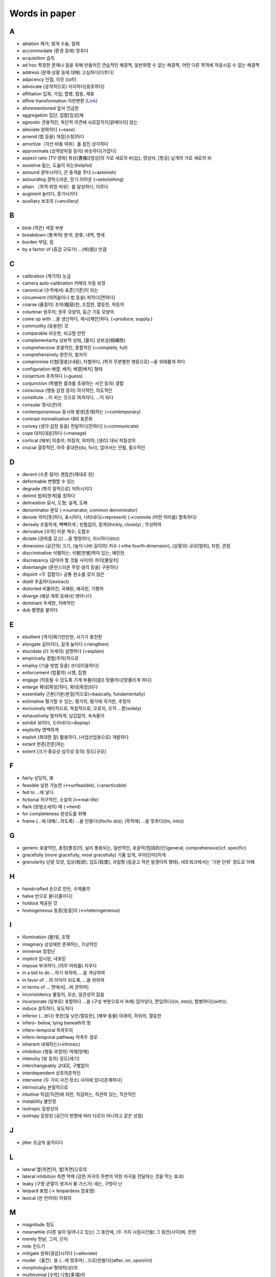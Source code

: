 ===============
Words in paper
===============

A
===

* ablation 제거; 절개 수술, 절제
* accommodate (환경 등에) 맞추다
* acquisition 습득
* ad hoc 특정한 문제나 일을 위해 만들어진 관습적인 해결책, 일반화할 수 없는 해결책, 어떤 다른 목적에 적응시킬 수 없는 해결책
* address (문제·상황 등에 대해) 고심하다[다루다]
* adjacency 인접, 이웃 ((of))
* advocate (공개적으로) 지지하다[옹호하다]
* affiliation 입회, 가입; 합병, 합동, 제휴
* affine transformation 아핀변환 (`Link <https://darkpgmr.tistory.com/79>`_)
* aforementioned 앞서 언급한
* aggregation 집단, 집합[집성]체
* agnostic 관용적인, 독단적 의견에 사로잡히지[얽매이지] 않는
* alleviate 완화하다 (=ease)
* amend (법 등을) 개정[수정]하다
* amortize〔자산·비용 따위〕를 점진 상각하다
* approximate (성격양자질 등이) 비슷하다[가깝다]
* aspect ratio [TV·영화] 화상(晝像)[영상]의 가로 세로의 비(比), 영상비, [항공] 날개의 가로 세로의 비
* assistive 돕는, 도움이 되는(helpful)
* astound 경악시키다, 큰 충격을 주다 (=astonish)
* astounding 경악스러운, 믿기 어려운 (=astonishing) 
* attain 〔목적·희망 따위〕를 달성하다, 이루다
* augment 늘리다, 증가시키다
* auxiliary 보조의 (=ancillary)

B
===

* blob (작은) 색깔 부분
* breakdown (통계적) 분석; 분류; 내역, 명세
* burden 부담, 짐
* by a factor of (증감 규모가) …(배(倍)) 만큼

C
===

* calibration (계기의) 눈금
* camera auto-calibration 카메라 자동 보정
* canonical (수학에서) 표준[기준]이 되는
* circumvent (어려움이나 법 등을) 피하다[면하다]
* coarse (품질이) 조악(粗惡)한, 조잡한, 열등한, 하등의
* columnar 원주의; 원주 모양의, 둥근 기둥 모양의
* come up with …을 생산하다, 제시[제안]하다. (=produce; supply.) 
* commodity (유용한) 것
* comparable 비슷한, 비교할 만한
* complementarity 상보적 상태, [물리] 상보성(相補性)
* comprehensive 포괄적인, 종합적인 (=complete, full)
* comprehensively 완전히, 철저히
* compromise 타협[절충](내용), 타협하다, (특히 무분별한 행동으로) ~을 위태롭게 하다
* configuration 배열, 배치; 배열[배치] 형태
* conjecture 추측하다 (=guess)
* conjunction (특별한 결과를 초래하는 사건 등의) 결합
* conscious (행동·감정 등이) 의식적인, 의도적인 
* constitute …이 되는 것으로 여겨지다, …이 되다
* consular 영사(관)의
* contemporaneous 동시에 발생[존재]하는 (=contemporary)
* contrast normalization 대비 표준화
* convey (생각·감정 등을) 전달하다[전하다] (=communicate)
* cope 대처[대응]하다 (=manage)
* cortical [해부] 피층의; 피질의, 외피의; [생리] 대뇌 피질성의
* crucial 결정적인, 아주 중대한((to, for)), 없어서는 안될, 필수적인

D
===

* decent (수준·질이) 괜찮은[제대로 된]
* deformable 변형할 수 있는
* degrade (특히 질적으로) 저하시키다
* delimit 범위[한계]를 정하다
* delineation 묘사, 도형; 설계, 도해
* denominator 분모 (→numerator, common denominator)
* denote 의미[뜻]하다, 표시하다, 나타내다(=represent) (→connote (어떤 의미를) 함축하다)
* densely 조밀하게, 빽빽하게 ; 빈틈없이, 짙게(thickly, closely) ; 무성하여
* derivative [수학] 미분 계수; 도함수
* dictate (권위를 갖고) …을 명령하다, 지시하다((to))
* dimension (공간의) 크기, (높이·너비·길이의) 치수 (→the fourth dimension), (상황의) 규모[범위], 차원, 관점
* discriminative 식별하는; 식별[판별]력이 있는; 예민한.
* discrepancy (같아야 할 것들 사이의) 차이[불일치]
* disentangle (혼란스러운 주장·생각 등을) 구분하다
* disjoint <두 집합이> 공통 원소를 갖지 않은
* distill 추출하다(extract)
* distorted 비뚤어진, 곡해된, 왜곡된, 기형의
* diverge (예상·계획 등에서) 벗어나다
* dominant 우세한, 지배적인
* dub 별명을 붙이다

E
===

* ebullient [격식]패기만만한, 사기가 충천한
* elongate 길어지다, 길게 늘이다 (=lengthen)
* elucidate (더 자세히) 설명하다 (=explain)
* empirically 경험(주의)적으로
* employ (기술·방법 등을) 쓰다[이용하다]
* enforcement (법률의) 시행, 집행
* engage (작동될 수 있도록 기계 부품이[을]) 맞물리다[맞물리게 하다]
* enlarge 확대[확장]하다, 확대[확장]되다
* essentially 근본[기본/본질]적으로(=basically, fundamentally)
* estimative 평가할 수 있는; 평가의, 평가에 의거한, 추정의
* exclusively 배타적으로; 독점적으로; 오로지, 오직 …뿐(solely)
* exhaustively 철저하게, 남김없이, 속속들이
* exhibit 보이다, 드러내다(=display)
* explicitly 명백하게
* exploit (최대한 잘) 활용하다, (사업산업용으로) 개발하다
* extant 현존[잔존]하는
* extent (크기·중요성·심각성 등의) 정도[규모]

F
===

* fairly 상당히, 꽤
* feasible 실현 가능한 (↔unfeasible), (=practicable)
* fed to …에 넣다.
* fictional 허구적인, 소설의 (↔real-life)
* flark (양염소새의) 떼 (→herd)
* for completeness 완성도를 위해
* frame (…에 대해/…하도록) …을 만들다((for/to do)); (목적에) …을 맞추다((to, into))

G
===

* generic 포괄적인, 총칭[통칭]의, 널리 통용되는, 일반적인, 포괄적(包括的)인(general, comprehensive)(cf. specific)
* gracefully (more gracefully, most gracefully) 기품 있게, 우아[단아]하게
* granularity 낟알 모양, 입상(粒狀), 입도(粒度), 과립형 (둥글고 작은 알갱이의 형태), 네트워크에서는 '기본 단위' 정도로 이해

H
===

* handcrafted 손으로 만든, 수제품의
* halve 반으로 줄다[줄이다]
* holdout 제공된 것
* homogeneous 동종[동질]의 (↔heterogeneous)

I
===

* illumination (불)빛, 조명
* imaginary 상상에만 존재하는, 가상적인
* immense 엄청난
* implicit 암시된, 내포된
* impose 부과하다, (의무 따위를) 지우다
* in a bid to do …하기 위하여, …을 겨냥하여
* in favor of …의 이익이 되도록, …을 위하여
* in terms of … 면에서[…에 관하여]
* inconsistency 불일치, 모순, 일관성이 없음
* incorporate (일부로) 포함하다 …을 (구성 부분으로서 속에) 집어넣다, 편입하다((in, into)); 합병하다((with)).
* induce 설득하다, 유도하다
* inferior (…보다) 못한[질 낮은/열등한], [해부·동물] 아래의, 하위의, 열등한
* infero- below, lying beneath의 뜻
* infero-temporal 하측두의
* infero-temporal pathway 하측두 경로
* inherent 내재하는(=intrinsic)
* inhibition (행동·과정의) 억제[방해]
* intensity (빛 등의) 강도[세기]
* interchangeably 교대로, 구별없이
* interdependent 상호의존적인
* intervene (두 가지 사건·장소) 사이에 있다[존재하다]
* intrinsically 본질적으로
* intuitive 직감[직관]에 의한, 직감하는, 직관력 있는, 직관적인
* instability 불안정
* isotropic 등방성의
* isotropy 등방성 (공간이 방향에 따라 다르지 아니하고 같은 성질)

J
===

* jitter 조금씩 움직이다

L
===

* lateral 옆[측면]의, 옆[측면]으로의
* lateral inhibition 측면 억제 (강한 자극이 주변의 약한 자극을 전달하는 것을 막는 효과)
* leaky (구멍·균열이 생겨서 물·가스가) 새는, 구멍이 난
* leopard 표범 (→ leopardess 암표범)
* lexical (한 언어의) 어휘의

M
===

* magnitude 정도
* meanwhile (다른 일이 일어나고 있는) 그 동안에, (두 가지 시점사건들) 그 동안[사이]에, 한편
* merely 한낱, 그저, 단지
* mite 진드기
* mitigate 완화[경감]시키다 (=alleviate)
* model 〔물건〕을 (…에 맞추어/…으로)만들다((after, on, upon/in))
* morphological 형태학(상)의
* multinomial [수학] 다항(多項)의

N
===

* negligible (중요성·규모가 작아) 무시해도 될 정도의 (=insignificant)
* nontrivial, non-trivial 적지 않은, 사소하지 않은, 심상치 않은, 중대한.
* notion 개념, 관념, 생각
* nuance (의미·소리·색상·감정상의) 미묘한 차이, 뉘앙스

O
===

* oblique 비스듬한, 기울어진, (표현이) 완곡한[에두르는/간접적인] (=indirect)
* occlusion 폐색, 폐쇄; 흡장; [치과] (이의) 맞물림, 교합; [병리] 혈관 폐색
* off-the-shelf 재고품의, 출하 대기의, 기성품인
* oppose (계획·정책 등에) 반대하다 (→propose)
* oscillation (두 가지 사이의 규칙적인) 진동
* order of magnitude 대규모; (수량의) 어느 단위에서 그 10배까지의 범위
* orthogonal 직각(right-angled), 직교(直交)의
* overlay (무엇의 표면에 완전히) 덮어씌우다[입히다]

P
===

* paste (텍스트를 오리거나 복사하여 다른 곳에 갖다) 붙이다
* pathway [생화학] 경로
* planar 평면의
* plateau 안정 수준[상태]에 달하다; ((특히)) 상승[진보]이 멈추다
* plausible 그럴듯한(↔implausible)
* post-hoc 다음번에, 이후에
* posterior 경험적인 확률, 사후확률
* pragmatic 실용적인 (=realistic)
* preliminary 예비적인, 준비의; 서문의; 임시의; 시초의
* premise [격식](주장의) 전제
* prevalent 특정 시기·장소에) 일반적인[널리 퍼져 있는] (=common, widespread)
* prior-art prior art 선행 기술
* prohibitively 엄청나게

Q
===

* quadrilateral 4변형, 4각형

R
===

* rear (어떤 것의) 뒤쪽
* reason (논리적인 근거에 따라) 판단하다, 추리[추론]하다
* reasoning 추리, 추론
* rectification 개정, 교정; (기계·궤도 등의) 수정, 조정
* rectify (잘못된 것을) 바로잡다 (=correct)
* refinement (작은 변화를 통한) 개선[개량] (=enhancement)
* relevant (논의 중인 주제·생각하는 상황과 밀접하게) 관련 있는, 적절한
* remedy 처리 방안, 해결[개선]책 (=solution), 바로잡다, 개선[교정]하다 (=put right)
* reside (물건·성질 따위가) 갖추어져 있다, 존재하다(in)
* resort to something (다른 대안이 없어서, 특히 좋지 못한 것에) 기대다[의지하다] (=have recourse to)
* responsibility 책임진 일, 임무, 할 일, 짐(duty, charge)
* resultant (앞에 언급한) 그 결과로 생긴[그에 따른]
* retrieve 검색하다
* roughly 대략, 거의

S
===

* saturate 포화시키다, 포화 상태를 만들다
* scarce 부족한, 드문
* secure (특히 힘들게) 얻어 내다, 획득[확보]하다
* shallow 얕은 (↔deep)
* shrink (규모양이[을]) 줄어들다[줄어들게 하다]
* so that ~하도록, ~할 수 있도록
* so ... that ~하도록 ...하다
* somewhat 어느 정도, 약간, 다소(=rather)
* sophisticated 정교한, 복잡한
* stagnate 침체되다, 부진해지다
* stall 교착 상태에 빠뜨리다, 지연시키다; 교착 상태에 빠지다, 지연되다
* stationarity 정상성 (일정하여 늘 한곁같은 성질)
* stellar [비격식]뛰어난
* streamline (시스템·조직 등을) 간소화[능률화]하다
* subsequent 그[이] 다음의, 차후의 (↔previous)
* substantially 상당히, 많이 (=considerably)
* such that 그런 것
* superset 확대집합(擴大集合)
* surpass 능가하다, 뛰어넘다
* surveillance 감시 (=observation)
* synchronous 동시 발생[존재]하는
* synthetic (인위적으로) 합성한, 인조의 (=man-made), 종합적인 (→analytic)

T
===

* temporal 시간의; 시간의 경과 순서의; 특정 시기의; 잠시(동안)의; [해부] 관자놀이께의, 측두의
* testbed, test bed (새로운 기계, 특히 비행기 엔진의) 시험대
* thorough 빈틈없는, 철두철미한, 철저한
* thus far 이제까지는, 여태까지(so far)
* tolerate 용인하다(=put up with)
* toll 사용세, 요금 ((통행세·나룻배 삯, 고속도로 통행료, 시장세, 텃세, 항만 하역료, 철도[운하] 운임 등))
* translation (다른 형태로) 옮김, 변형

U
===

* ultimate 궁극[최종]적인, 최후의 (=final)
* underlying 기초가 되는, 근본적인(basic, fundamental), 언뜻 보아 알 수 없는, 모호한
* unified 통합된
* unwarp To restore from a warped state
* utilize (=utilise) 활용[이용]하다 (=make use of)

V
===

* vast (범위·크기·양 등이) 어마어마한[방대한/막대한] (=huge)
* vary (상황에 따라) 달라지다[다르다]
* vigorously 발랄하게, 힘차게

W
===

* warp (원래의 모습을 잃고) 휘다[틀어지다]; 휘게[틀어지게] 만들다
* wave …을 흔들다, 요동시키다, 휘두르다(about, around)((at, to)), 나부끼게 하다.
* whiskers Box plot에서 min과 max를 연결한 선
* w.r.t. with regard to(…에 관해서)
